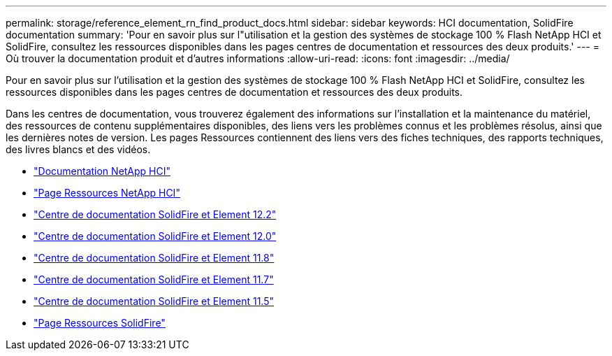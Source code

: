 ---
permalink: storage/reference_element_rn_find_product_docs.html 
sidebar: sidebar 
keywords: HCI documentation, SolidFire documentation 
summary: 'Pour en savoir plus sur l"utilisation et la gestion des systèmes de stockage 100 % Flash NetApp HCI et SolidFire, consultez les ressources disponibles dans les pages centres de documentation et ressources des deux produits.' 
---
= Où trouver la documentation produit et d'autres informations
:allow-uri-read: 
:icons: font
:imagesdir: ../media/


[role="lead"]
Pour en savoir plus sur l'utilisation et la gestion des systèmes de stockage 100 % Flash NetApp HCI et SolidFire, consultez les ressources disponibles dans les pages centres de documentation et ressources des deux produits.

Dans les centres de documentation, vous trouverez également des informations sur l'installation et la maintenance du matériel, des ressources de contenu supplémentaires disponibles, des liens vers les problèmes connus et les problèmes résolus, ainsi que les dernières notes de version. Les pages Ressources contiennent des liens vers des fiches techniques, des rapports techniques, des livres blancs et des vidéos.

* https://docs.netapp.com/us-en/hci/["Documentation NetApp HCI"^]
* https://www.netapp.com/us/documentation/hci.aspx["Page Ressources NetApp HCI"^]
* http://docs.netapp.com/sfe-122/index.jsp["Centre de documentation SolidFire et Element 12.2"^]
* http://docs.netapp.com/sfe-120/index.jsp["Centre de documentation SolidFire et Element 12.0"^]
* http://docs.netapp.com/sfe-118/index.jsp["Centre de documentation SolidFire et Element 11.8"^]
* http://docs.netapp.com/sfe-117/index.jsp["Centre de documentation SolidFire et Element 11.7"^]
* http://docs.netapp.com/sfe-115/index.jsp["Centre de documentation SolidFire et Element 11.5"^]
* https://www.netapp.com/us/documentation/solidfire.aspx["Page Ressources SolidFire"^]


